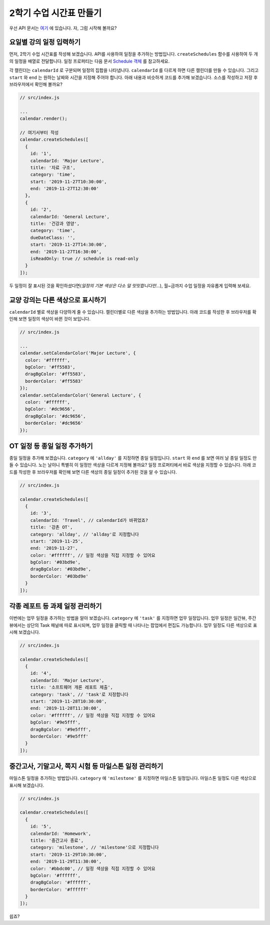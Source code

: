 ###################
2학기 수업 시간표 만들기
###################

우선 API 문서는 `여기 <https://nhn.github.io/tui.calendar/latest/Calendar>`_ 에 있습니다. 자, 그럼 시작해 볼까요?

요일별 강의 일정 입력하기
=====================

먼저, 2학기 수업 시간표를 작성해 보겠습니다. API를 사용하여 일정을 추가하는 방법입니다. ``createSchedules`` 함수를 사용하여 두 개의 일정을 배열로 전달합니다. 일정 프로퍼티는 다음 문서 `Schedule 객체 <https://nhn.github.io/tui.calendar/latest/Schedule>`_ 를 참고하세요.

각 캘린더는 ``calendarId`` 로 구분되며 일정의 집합을 나타냅니다. ``calendarId`` 를 다르게 하면 다른 캘린더를 만들 수 있습니다. 그리고 ``start`` 와 ``end`` 는 원하는 날짜와 시간을 지정해 주어야 합니다. 아래 내용과 비슷하게 코드를 추가해 보겠습니다. 소스를 작성하고 저장 후 브라우저에서 확인해 볼까요?

.. code-block:: js

  // src/index.js

  ...
  calendar.render();

  // 여기서부터 작성
  calendar.createSchedules([
    {
      id: '1',
      calendarId: 'Major Lecture',
      title: '자료 구조',
      category: 'time',
      start: '2019-11-27T10:30:00',
      end: '2019-11-27T12:30:00'
    },
    {
      id: '2',
      calendarId: 'General Lecture',
      title: '건강과 영양',
      category: 'time',
      dueDateClass: '',
      start: '2019-11-27T14:30:00',
      end: '2019-11-27T16:30:00',
      isReadOnly: true // schedule is read-only
    }
  ]);

두 일정이 잘 표시된 것을 확인하셨다면(`일정의 기본 색상은 다소 덜 밋밋합니다만...`), 월~금까지 수업 일정을 자유롭게 입력해 보세요.

교양 강의는 다른 색상으로 표시하기
======================

``calendarId`` 별로 색상을 다양하게 줄 수 있습니다. 캘린더별로 다른 색상을 추가하는 방법입니다. 아래 코드를 작성한 후 브라우저를 확인해 보면 일정의 색상이 바뀐 것이 보입니다.

.. code-block:: js

  // src/index.js

  ...
  calendar.setCalendarColor('Major Lecture', {
    color: '#ffffff',
    bgColor: '#ff5583',
    dragBgColor: '#ff5583',
    borderColor: '#ff5583'
  });
  calendar.setCalendarColor('General Lecture', {
    color: '#ffffff',
    bgColor: '#dc9656',
    dragBgColor: '#dc9656',
    borderColor: '#dc9656'
  });

OT 일정 등 종일 일정 추가하기
======================

종일 일정을 추가해 보겠습니다. ``category`` 에 ``'allday'`` 를 지정하면 종일 일정입니다. ``start`` 와 ``end`` 를 보면 여러 날 종일 일정도 만들 수 있습니다. 노는 날이니 특별히 이 일정만 색상을 다르게 지정해 볼까요? 일정 프로퍼티에서 바로 색상을 지정할 수 있습니다. 아래 코드를 작성한 후 브라우저를 확인해 보면 다른 색상의 종일 일정이 추가된 것을 알 수 있습니다.

.. code-block:: js

  // src/index.js

  calendar.createSchedules([
    {
      id: '3',
      calendarId: 'Travel', // calendarId가 바뀌었죠?
      title: '강촌 OT',
      category: 'allday', // 'allday'로 지정합니다
      start: '2019-11-25',
      end: '2019-11-27',
      color: '#ffffff', // 일정 색상을 직접 지정할 수 있어요
      bgColor: '#03bd9e',
      dragBgColor: '#03bd9e',
      borderColor: '#03bd9e'
    }
  ]);


각종 레포트 등 과제 일정 관리하기
=================

이번에는 업무 일정을 추가하는 방법을 알아 보겠습니다. ``category`` 에 ``'task'`` 를 지정하면 업무 일정입니다. 업무 일정은 일간뷰, 주간뷰에서는 상단의 Task 패널에 따로 표시되며, 업무 일정을 클릭할 때 나타나는 팝업에서 편집도 가능합니다. 업무 일정도 다른 색상으로 표시해 보겠습니다.

.. code-block:: js

  // src/index.js

  calendar.createSchedules([
    {
      id: '4',
      calendarId: 'Major Lecture',
      title: '소프트웨어 개론 레포트 제출',
      category: 'task', // 'task'로 지정합니다
      start: '2019-11-28T10:30:00',
      end: '2019-11-28T11:30:00',
      color: '#ffffff', // 일정 색상을 직접 지정할 수 있어요
      bgColor: '#9e5fff',
      dragBgColor: '#9e5fff',
      borderColor: '#9e5fff'
    }
  ]);


중간고사, 기말고사, 쪽지 시험 등 마일스톤 일정 관리하기
==========================================

마일스톤 일정을 추가하는 방법입니다. ``category`` 에 ``'milestone'`` 를 지정하면 마일스톤 일정입니다. 마일스톤 일정도 다른 색상으로 표시해 보겠습니다.

.. code-block:: js

  // src/index.js

  calendar.createSchedules([
    {
      id: '5',
      calendarId: 'Homework',
      title: '중간고사 종료',
      category: 'milestone', // 'milestone'으로 지정합니다
      start: '2019-11-29T10:30:00',
      end: '2019-11-29T11:30:00',
      color: '#bbdc00', // 일정 색상을 직접 지정할 수 있어요
      bgColor: '#ffffff',
      dragBgColor: '#ffffff',
      borderColor: '#ffffff'
    }
  ]);

쉽죠?
